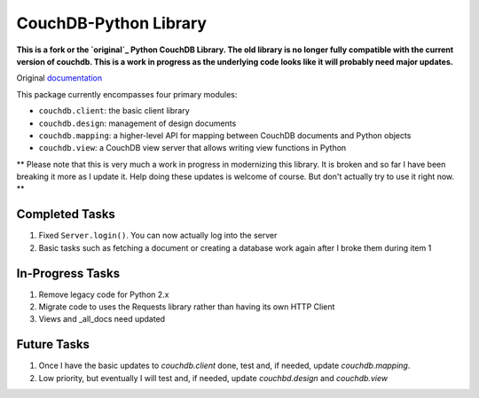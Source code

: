CouchDB-Python Library
======================


**This is a fork or the `original`_ Python CouchDB Library. The old library is no longer fully compatible with the current version of couchdb. This is a work in progress as the underlying code looks like it will probably need major updates.**

Original `documentation`_ 

This package currently encompasses four primary modules:

* ``couchdb.client``: the basic client library
* ``couchdb.design``: management of design documents
* ``couchdb.mapping``: a higher-level API for mapping between CouchDB documents and Python objects
* ``couchdb.view``: a CouchDB view server that allows writing view functions in Python


** Please note that this is very much a work in progress in modernizing this library. It is broken and so far I have been breaking it more as I update it. Help doing these updates is welcome of course. But don't actually try to use it right now. **

Completed Tasks
---------------

1. Fixed ``Server.login()``. You can now actually log into the server
2. Basic tasks such as fetching a document or creating a database work again after I broke them during item 1

In-Progress Tasks
-----------------

1. Remove legacy code for Python 2.x
2. Migrate code to uses the Requests library rather than having its own HTTP Client 
3. Views and _all_docs need updated

Future Tasks
-------------

1. Once I have the basic updates to `couchdb.client` done, test and, if needed, update `couchdb.mapping`.
2. Low priority, but eventually I will test and, if needed, update `couchbd.design` and `couchdb.view`

.. _original: https://github.com/djc/couchdb-python
.. _documentation: http://couchdb-python.readthedocs.io/en/latest/
